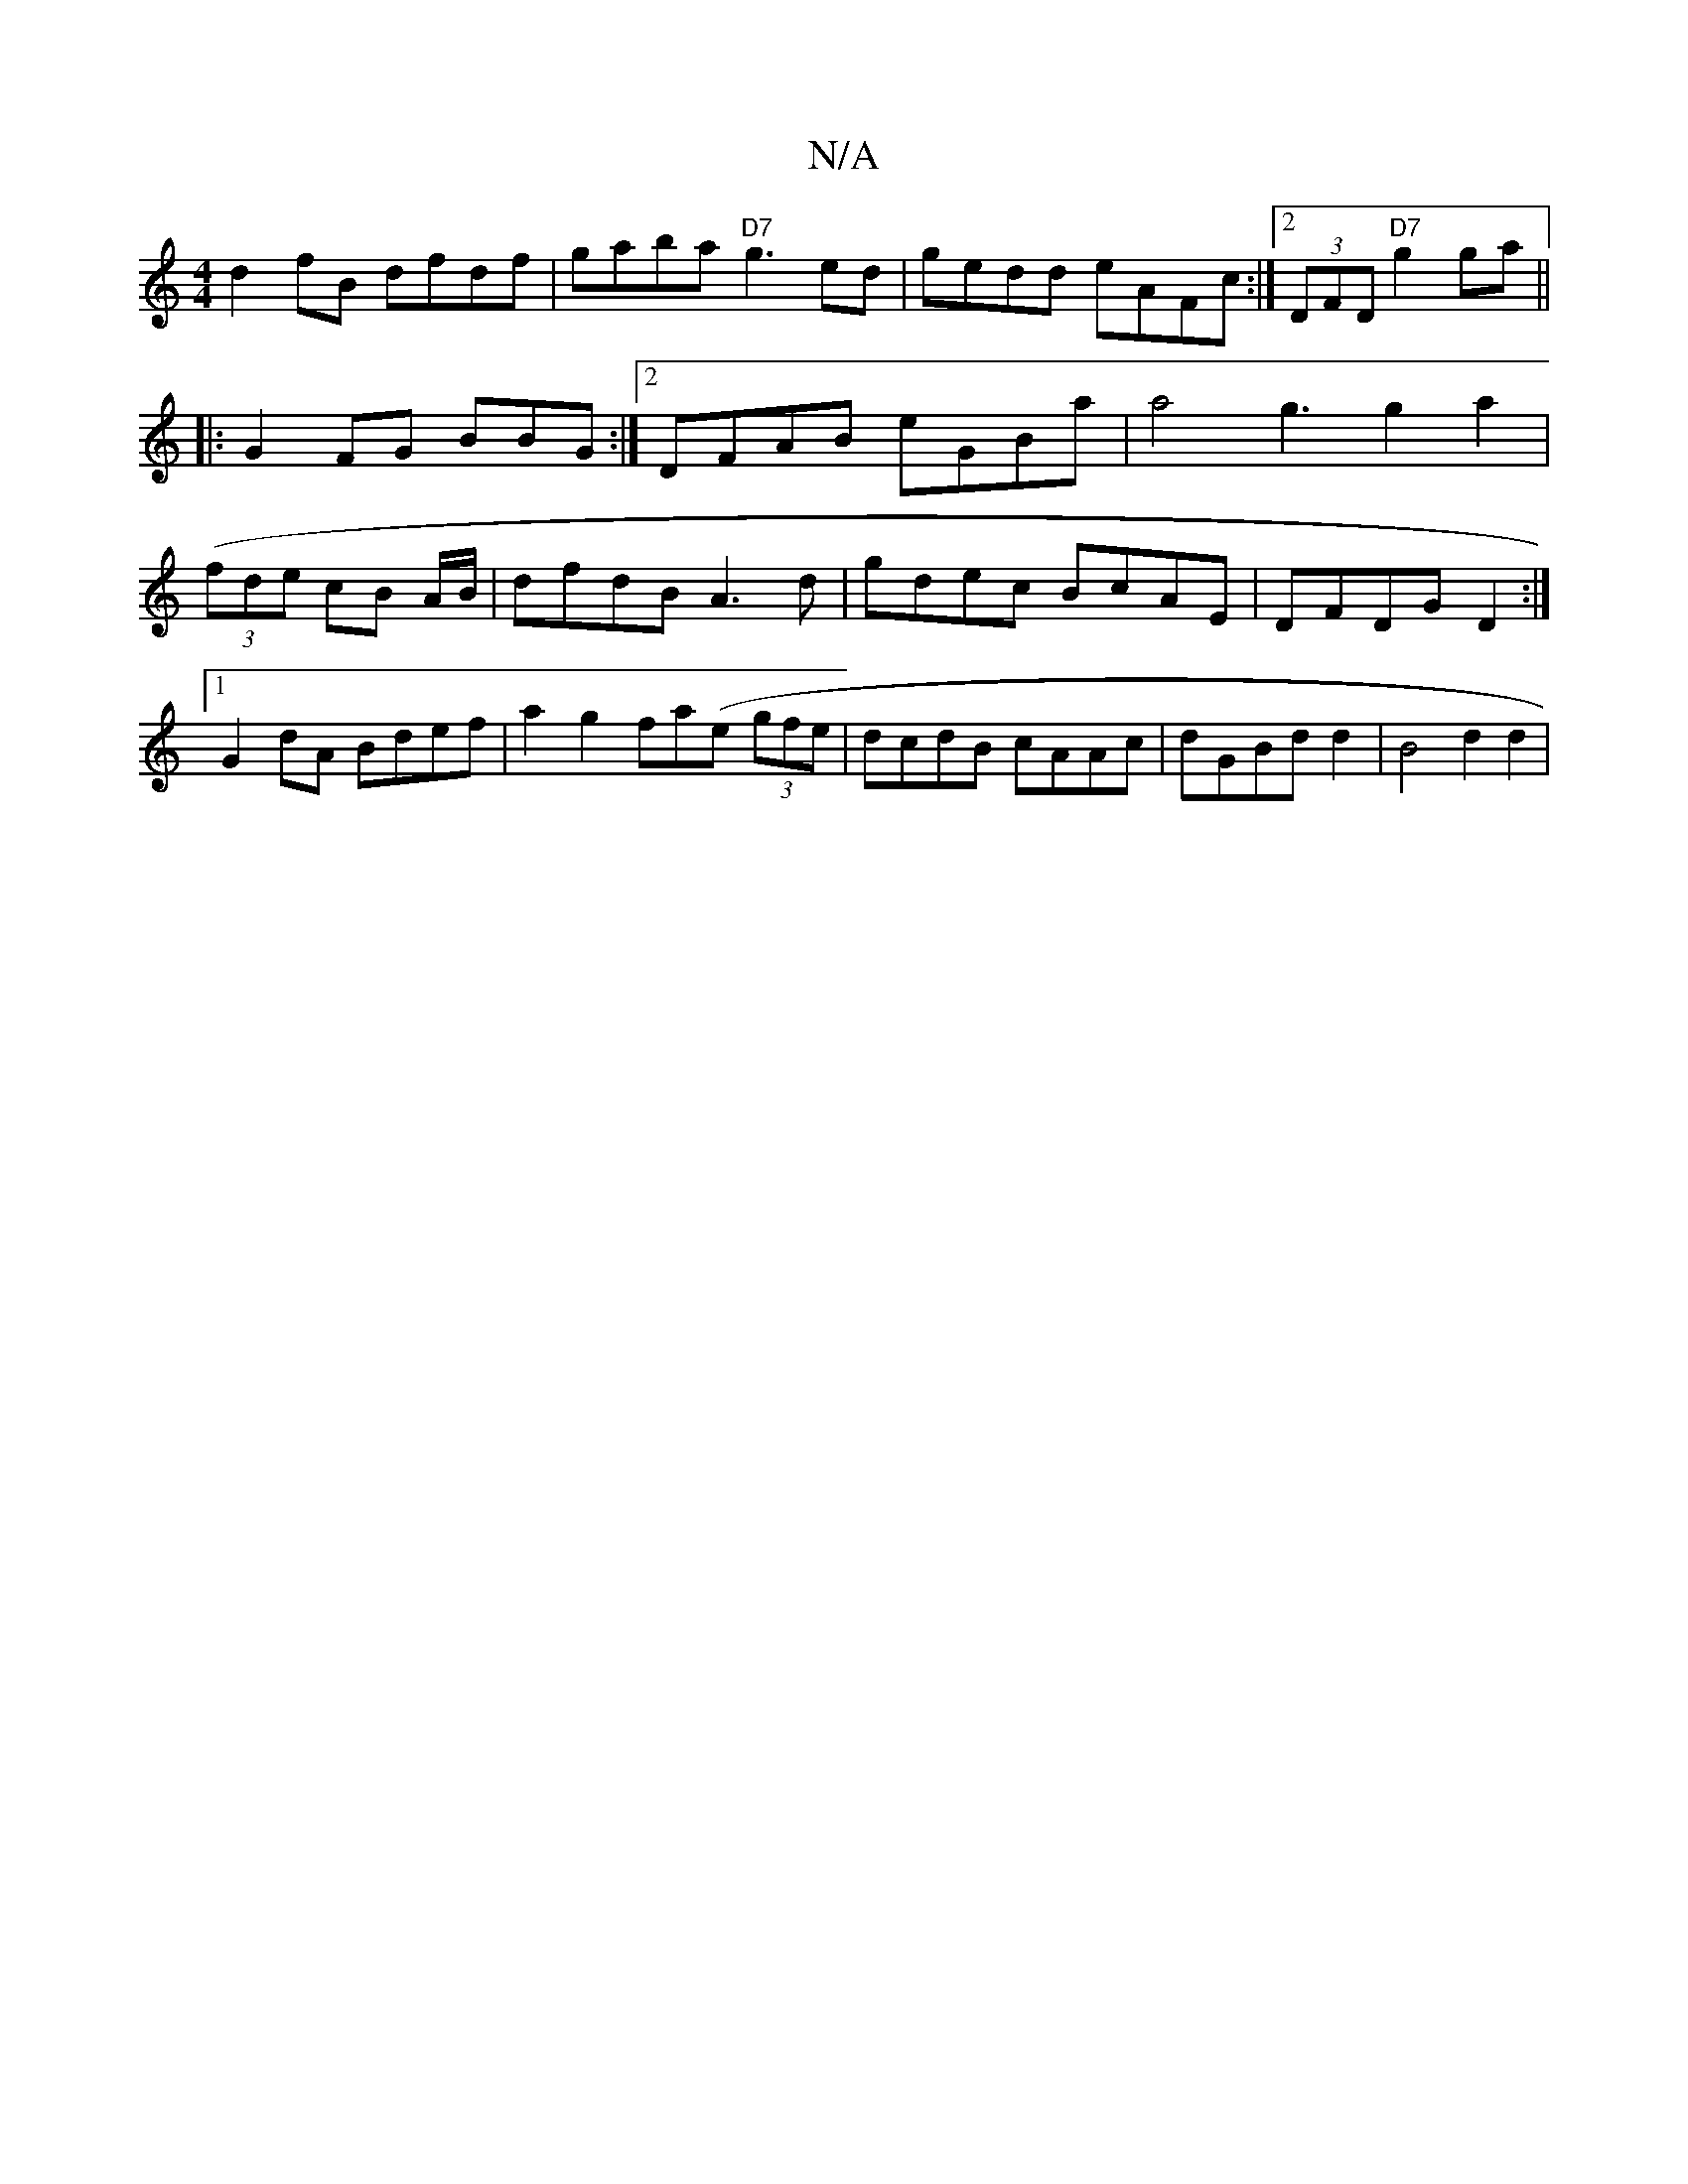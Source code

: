 X:1
T:N/A
M:4/4
R:N/A
K:Cmajor
 d2fB dfdf|gaba "D7"g3ed|gedd eAFc:|2 (3DFD "D7"g2 ga||
|: G2 FG BBG:|2 DFAB eGBa|a4g3 g2a2|(3(fde cB A/B/ | dfdB A3d | gdec BcAE|DFDG D2 :|[1 G2dA Bdef|a2g2 fa(e- (3gfe|dcdB cAAc|dGBd d2 (3|B4d2 d2 |